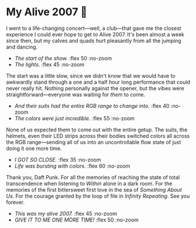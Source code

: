 #+html_head: <link rel="stylesheet" type="text/css" href="index.css">
#+options: tomb:nil preview:love.jpg preview-height:1778 preview-width:2370

# update the theme color for phones and fancy browsers
#+options: exclude-html-head:property="theme-color"
#+html_head: <meta name="theme-color" property="theme-color" content="#151515">

#+date: 268; 12025 H.E.
* My Alive 2007 🤖

I went to a life-changing concert---well, a club---that gave me the closest
experience I could ever hope to get to Alive 2007. It's been almost a week since
then, but my calves and quads hurt pleasantly from all the jumping and dancing.

#+begin_gallery
- [[blue.jpg][The start of the show.]] :flex 50 :no-zoom
- [[bright_purple.jpg][The lights.]] :flex 45 :no-zoom
#+end_gallery

The start was a little slow, since we didn't know that we would have to
awkwardly stand through a one and a half hour long performance that could never
really hit. Nothing personally against the opener, but the vibes were
straightforward---everyone was waiting for /them/ to come.

#+begin_gallery
- [[green.jpg][And their suits had the entire RGB range to change into.]] :flex 40 :no-zoom
- [[dark-blue.jpg][The colors were just incredible.]] :flex 55 :no-zoom
#+end_gallery

None of us expected them to come out with the entire getup. The suits, the
helmets, even their LED strips across their bodies switched colors all across
the RGB range---sending all of us into an uncontrollable flow state of just
doing it one more time.

#+begin_gallery
- [[closeup.jpg][I GOT SO CLOSE.]] :flex 35 :no-zoom
- [[colors.jpg][Life was bursting with colors.]] :flex 60 :no-zoom
#+end_gallery

Thank you, Daft Punk. For all the memories of reaching the state of total
transcendence when listening to /Within/ alone in a dark room. For the memories of
the first bittersweet first love in the sea of /Something About Us/. For the
courage granted by the loop of file in /Infinity Repeating/. See you forever.

#+begin_gallery
- [[love.jpg][This was my alive 2007.]] :flex 45 :no-zoom
- [[one-more-time.jpg][GIVE IT TO ME ONE MORE TIME!]] :flex 50 :no-zoom
#+end_gallery
